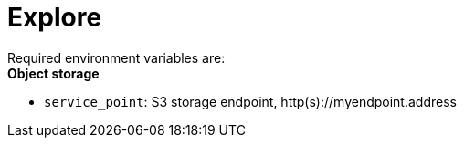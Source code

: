 = Explore

Required environment variables are: +
*Object storage*

* `service_point`: S3 storage endpoint, http(s)://myendpoint.address

